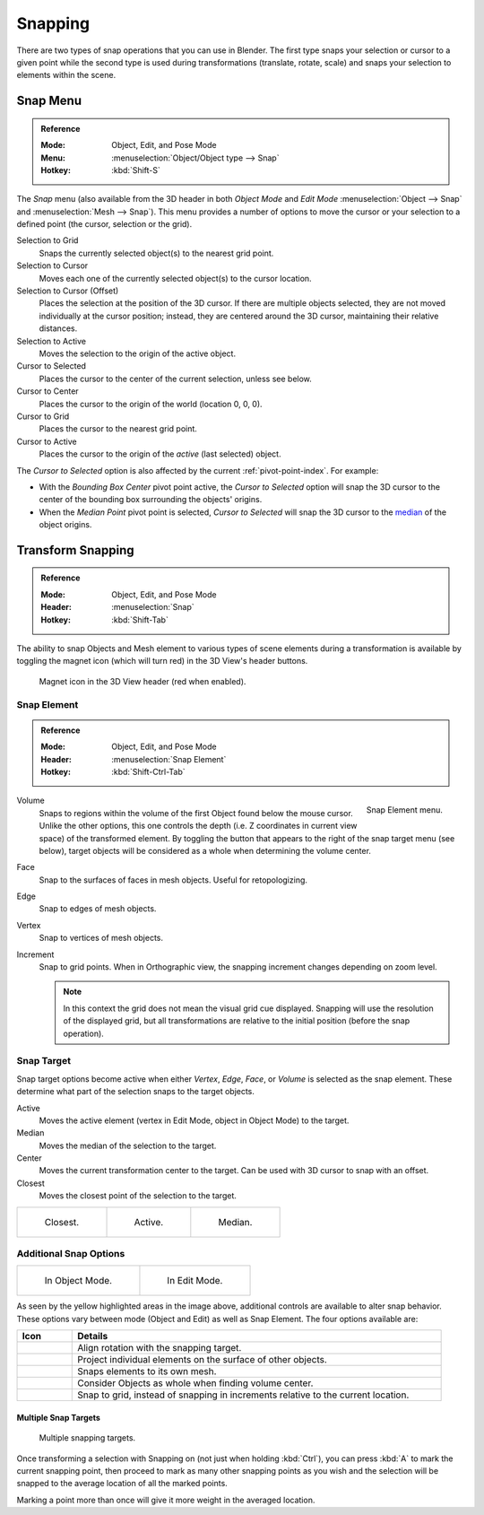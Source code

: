 
********
Snapping
********

There are two types of snap operations that you can use in Blender. The first type snaps your
selection or cursor to a given point while the second type is used during transformations
(translate, rotate, scale) and snaps your selection to elements within the scene.


.. _bpy.ops.view3d.snap:

Snap Menu
=========

.. admonition:: Reference
   :class: refbox

   :Mode:      Object, Edit, and Pose Mode
   :Menu:      :menuselection:`Object/Object type --> Snap`
   :Hotkey:    :kbd:`Shift-S`

The *Snap* menu (also available from the 3D header in both *Object Mode* and *Edit Mode*
:menuselection:`Object --> Snap` and :menuselection:`Mesh --> Snap`).
This menu provides a number of options to move the cursor or your selection to a defined point
(the cursor, selection or the grid).

Selection to Grid
   Snaps the currently selected object(s) to the nearest grid point.
Selection to Cursor
   Moves each one of the currently selected object(s) to the cursor location.
Selection to Cursor (Offset)
   Places the selection at the position of the 3D cursor.
   If there are multiple objects selected, they are not moved individually at the cursor position;
   instead, they are centered around the 3D cursor, maintaining their relative distances.
Selection to Active
   Moves the selection to the origin of the active object.

Cursor to Selected
   Places the cursor to the center of the current selection, unless see below.
Cursor to Center
   Places the cursor to the origin of the world (location 0, 0, 0).
Cursor to Grid
   Places the cursor to the nearest grid point.
Cursor to Active
   Places the cursor to the origin of the *active* (last selected) object.

The *Cursor to Selected* option is also affected by the current :ref:`pivot-point-index`. For example:

- With the *Bounding Box Center* pivot point active,
  the *Cursor to Selected* option will snap the 3D cursor to
  the center of the bounding box surrounding the objects' origins.
- When the *Median Point* pivot point is selected,
  *Cursor to Selected* will snap the 3D cursor to
  the `median <https://en.wikipedia.org/wiki/Median>`__ of the object origins.


.. _transform-snap:

Transform Snapping
==================

.. admonition:: Reference
   :class: refbox

   :Mode:      Object, Edit, and Pose Mode
   :Header:    :menuselection:`Snap`
   :Hotkey:    :kbd:`Shift-Tab`

The ability to snap Objects and Mesh element to various types of scene elements during
a transformation is available by toggling the magnet icon (which will turn red)
in the 3D View's header buttons.

.. figure:: /images/editors_3dview_object_editing_transform_control_snap_header-magnet-icon.png

   Magnet icon in the 3D View header (red when enabled).


.. _transform-snap-element:

Snap Element
------------

.. admonition:: Reference
   :class: refbox

   :Mode:      Object, Edit, and Pose Mode
   :Header:    :menuselection:`Snap Element`
   :Hotkey:    :kbd:`Shift-Ctrl-Tab`

.. figure:: /images/editors_3dview_object_editing_transform_control_snap_element-menu.png
   :align: right

   Snap Element menu.

Volume
   Snaps to regions within the volume of the first Object found below the mouse cursor.
   Unlike the other options, this one controls the depth
   (i.e. Z coordinates in current view space) of the transformed element.
   By toggling the button that appears to the right of the snap target menu (see below),
   target objects will be considered as a whole when determining the volume center.
Face
   Snap to the surfaces of faces in mesh objects. Useful for retopologizing.
Edge
   Snap to edges of mesh objects.
Vertex
   Snap to vertices of mesh objects.
Increment
   Snap to grid points. When in Orthographic view, the snapping increment changes depending on zoom level.

   .. note::

      In this context the grid does not mean the visual grid cue displayed.
      Snapping will use the resolution of the displayed grid,
      but all transformations are relative to the initial position (before the snap operation).


Snap Target
-----------

Snap target options become active when either *Vertex*, *Edge*,
*Face*, or *Volume* is selected as the snap element.
These determine what part of the selection snaps to the target objects.

Active
   Moves the active element (vertex in Edit Mode, object in Object Mode) to the target.
Median
   Moves the median of the selection to the target.
Center
   Moves the current transformation center to the target. Can be used with 3D cursor to snap with an offset.
Closest
   Moves the closest point of the selection to the target.

.. list-table::

   * - .. figure:: /images/editors_3dview_object_editing_transform_control_snap_target-closest.png

          Closest.

     - .. figure:: /images/editors_3dview_object_editing_transform_control_snap_target-active.png

          Active.

     - .. figure:: /images/editors_3dview_object_editing_transform_control_snap_target-median.png

          Median.


Additional Snap Options
-----------------------

.. list-table::

   * - .. figure:: /images/editors_3dview_object_editing_transform_control_snap_options-object-mode.png

          In Object Mode.

     - .. figure:: /images/editors_3dview_object_editing_transform_control_snap_options-edit-mode.png

          In Edit Mode.

As seen by the yellow highlighted areas in the image above,
additional controls are available to alter snap behavior. These options vary between mode
(Object and Edit) as well as Snap Element. The four options available are:

.. list-table::
   :header-rows: 1
   :widths: 13 87

   * - Icon
     - Details
   * - .. figure:: /images/editors_3dview_object_editing_transform_control_snap_option-icon-rotation.png
          :width: 42px

     - Align rotation with the snapping target.
   * - .. figure:: /images/editors_3dview_object_editing_transform_control_snap_option-icon-project.png
          :width: 42px

     - Project individual elements on the surface of other objects.
   * - .. figure:: /images/editors_3dview_object_editing_transform_control_snap_option-icon-self.png
          :width: 42px

     - Snaps elements to its own mesh.
   * - .. figure:: /images/editors_3dview_object_editing_transform_control_snap_option-icon-whole.png
          :width: 42px

     - Consider Objects as whole when finding volume center.
   * - .. figure:: /images/editors_3dview_object_editing_transform_control_snap_option-icon-absolute.png
          :width: 42px

     - Snap to grid, instead of snapping in increments relative to the current location.


Multiple Snap Targets
^^^^^^^^^^^^^^^^^^^^^

.. figure:: /images/editors_3dview_object_editing_transform_control_snap_target-multiple.png

   Multiple snapping targets.

Once transforming a selection with Snapping on (not just when holding :kbd:`Ctrl`),
you can press :kbd:`A` to mark the current snapping point, then proceed to mark as many other
snapping points as you wish and the selection will be snapped to the average location of all
the marked points.

Marking a point more than once will give it more weight in the averaged location.
